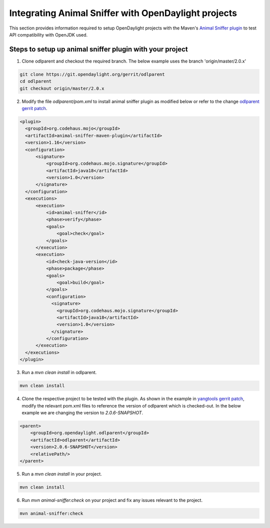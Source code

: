 Integrating Animal Sniffer with OpenDaylight projects
=====================================================

This section provides information required to setup OpenDaylight projects with
the Maven's `Animal Sniffer plugin`_ to test API compatibility with OpenJDK used.


Steps to setup up animal sniffer plugin with your project
---------------------------------------------------------

1. Clone odlparent and checkout the required branch. The below example uses
   the branch 'origin/master/2.0.x'

.. code:: shell

    git clone https://git.opendaylight.org/gerrit/odlparent
    cd odlparent
    git checkout origin/master/2.0.x

2. Modify the file `odlparent/pom.xml` to install animal sniffer plugin as modified
   below or refer to the change `odlparent gerrit patch`_.

.. code:: xml

    <plugin>
      <groupId>org.codehaus.mojo</groupId>
      <artifactId>animal-sniffer-maven-plugin</artifactId>
      <version>1.16</version>
      <configuration>
          <signature>
              <groupId>org.codehaus.mojo.signature</groupId>
              <artifactId>java18</artifactId>
              <version>1.0</version>
          </signature>
      </configuration>
      <executions>
          <execution>
              <id>animal-sniffer</id>
              <phase>verify</phase>
              <goals>
                  <goal>check</goal>
              </goals>
          </execution>
          <execution>
              <id>check-java-version</id>
              <phase>package</phase>
              <goals>
                  <goal>build</goal>
              </goals>
              <configuration>
                <signature>
                  <groupId>org.codehaus.mojo.signature</groupId>
                  <artifactId>java18</artifactId>
                  <version>1.0</version>
                </signature>
              </configuration>
          </execution>
      </executions>
    </plugin>

3. Run a `mvn clean install` in odlparent.

.. code:: shell

    mvn clean install

4. Clone the respective project to be tested with the plugin. As shown in the
   example in `yangtools gerrit patch`_, modify the relevant pom.xml files to
   reference the version of odlparent which is checked-out. In the below example
   we are changing the version to `2.0.6-SNAPSHOT`.

.. code::

    <parent>
        <groupId>org.opendaylight.odlparent</groupId>
        <artifactId>odlparent</artifactId>
        <version>2.0.6-SNAPSHOT</version>
        <relativePath/>
    </parent>

5. Run a `mvn clean install` in your project.

.. code:: shell

    mvn clean install

6. Run `mvn animal-sniffer:check` on your project and fix any issues relevant to
   the project.

.. code:: shell

    mvn animal-sniffer:check

.. _odlparent gerrit patch: https://git.opendaylight.org/gerrit/#/c/64688/
.. _yangtools gerrit patch: https://git.opendaylight.org/gerrit/64781
.. _Animal Sniffer plugin: http://www.mojohaus.org/animal-sniffer/animal-sniffer-maven-plugin/examples/checking-signatures.html
